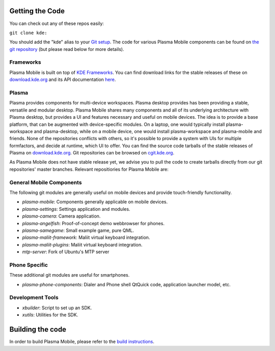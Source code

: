 Getting the Code
================

You can check out any of these repos easily:

``git clone kde:``\ 

You should add the "kde" alias to your `Git
setup <https://techbase.kde.org/Development/Git/Configuration#URL_Renaming>`__.
The code for various Plasma Mobile components can be found on `the git
repository <https://phabricator.kde.org/diffusion/query/H_KxUC6zq6ET/>`__
(but please read below for more details).

Frameworks
----------

Plasma Mobile is built on top of `KDE
Frameworks <https://projects.kde.org/projects/frameworks>`__. You can
find download links for the stable releases of these on
`download.kde.org <http://download.kde.org/stable/frameworks/>`__ and
its API documentation
`here <http://api.kde.org/frameworks-api/frameworks5-apidocs/>`__.

Plasma
------

Plasma provides components for multi-device workspaces. Plasma desktop
provides has been providing a stable, versatile and modular desktop.
Plasma Mobile shares many components and all of its underlying
architecture with Plasma desktop, but provides a UI and features
necessary and useful on mobile devices. The idea is to provide a base
platform, that can be augmented with device-specific modules. On a
laptop, one would typically install plasma-workspace and plasma-desktop,
while on a mobile device, one would install plasma-workspace and
plasma-mobile and friends. None of the repositories conflicts with
others, so it's possible to provide a system with UIs for multiple
formfactors, and decide at runtime, which UI to offer. You can find the
source code tarballs of the stable releases of Plasma on
`download.kde.org <http://download.kde.org/stable/plasma/>`__. Git
repositories can be browsed on `cgit.kde.org <https://cgit.kde.org/>`__.

As Plasma Mobile does not have stable release yet, we advise you to pull
the code to create tarballs directly from our git repositories' master
branches. Relevant repositiories for Plasma Mobile are:

General Mobile Components
-------------------------

The following git modules are generally useful on mobile devices and
provide touch-friendly functionality.

-  *plasma-mobile*: Components generally applicable on mobile devices.
-  *plasma-settings*: Settings application and modules.
-  *plasma-camera*: Camera application.
-  *plasma-angelfish*: Proof-of-concept demo webbrowser for phones.
-  *plasma-samegame*: Small example game, pure QML.
-  *plasma-maliit-framework*: Maliit virtual keyboard integration.
-  *plasma-maliit-plugins*: Maliit virtual keyboard integration.
-  *mtp-server*: Fork of Ubuntu's MTP server

Phone Specific
--------------

These additional git modules are useful for smartphones.

-  *plasma-phone-components*: Dialer and Phone shell QtQuick code,
   application launcher model, etc.

Development Tools
-----------------

-  *xbuilder*: Script to set up an SDK.
-  *xutils*: Utilities for the SDK.

Building the code
=================

In order to build Plasma Mobile, please refer to the `build
instructions <https://community.kde.org/Frameworks/Building>`__.
